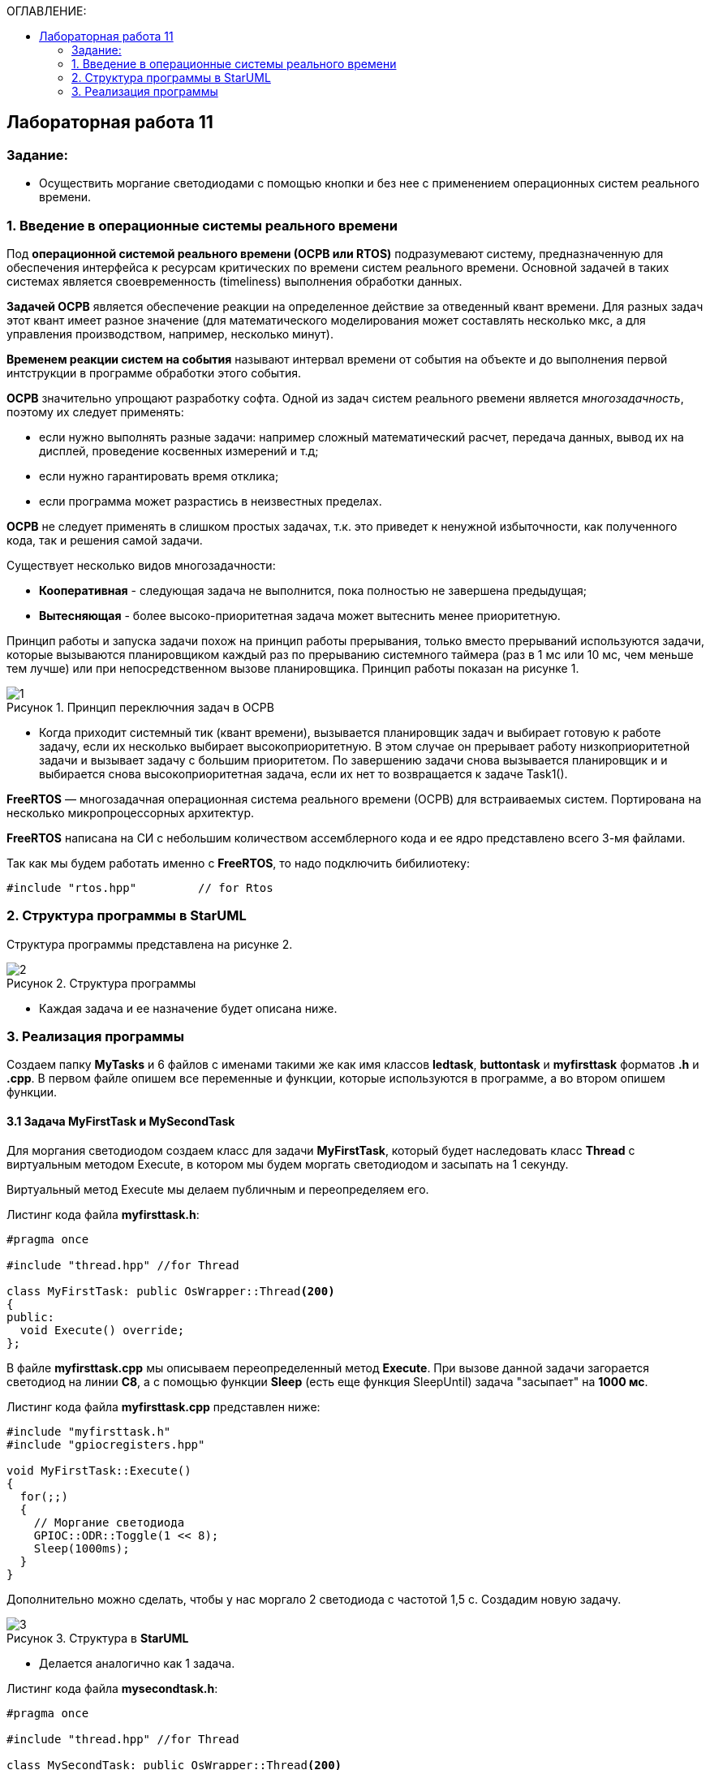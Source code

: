 :imagesdir: Images
:figure-caption: Рисунок
:table-caption: Таблица
:toc:
:toc-title: ОГЛАВЛЕНИЕ:
== Лабораторная работа 11



=== Задание:

* Осуществить моргание светодиодами с помощью кнопки и без нее с применением операционных систем реального времени.


=== 1. Введение в операционные системы реального времени

Под *операционной системой реального времени (ОСРВ или RTOS)* подразумевают систему, предназначенную для обеспечения интерфейса к ресурсам критических по времени систем реального времени. Основной задачей в таких системах является своевременность (timeliness) выполнения обработки данных.

*Задачей ОСРВ* является обеспечение реакции на определенное действие за отведенный квант времени. Для разных задач этот квант имеет разное значение (для математического моделирования может составлять несколько мкс, а для управления производством, например, несколько минут).

*Временем реакции систем на события* называют интервал времени от события на объекте и до выполнения первой интструкции в программе обработки этого события.

*ОСРВ* значительно упрощают разработку софта. Одной из задач систем реального рвемени является _многозадачность_, поэтому их следует применять:

* если нужно выполнять разные задачи: например сложный математический расчет, передача данных, вывод их на дисплей, проведение косвенных измерений и т.д;
* если нужно гарантировать время отклика;
* если программа может разрастись в неизвестных пределах.

*ОСРВ* не следует применять в слишком простых задачах, т.к. это приведет к ненужной избыточности, как полученного кода, так и решения самой задачи.

Существует несколько видов многозадачности:

* *Кооперативная* - следующая задача не выполнится, пока полностью не завершена предыдущая;
* *Вытесняющая* - более высоко-приоритетная задача может вытеснить менее приоритетную.

Принцип работы и запуска задачи похож на принцип работы прерывания, только вместо прерываний используются задачи, которые вызываются планировщиком каждый раз по прерыванию системного таймера (раз в 1 мс или 10 мс, чем меньше тем лучше) или при непосредственном вызове планировщика. Принцип работы показан на рисунке 1.

.Принцип переключния задач в ОСРВ
image::1.png[]

* Когда приходит системный тик (квант времени), вызывается планировщик задач и выбирает готовую к работе задачу, если их несколько выбирает высокоприоритетную. В этом случае он прерывает работу низкоприоритетной задачи и вызывает задачу с большим приоритетом. По завершению задачи снова вызывается планировщик и и выбирается снова высокоприоритетная задача, если их нет то возвращается к задаче Task1().

*FreeRTOS* — многозадачная операционная система реального времени (ОСРВ) для встраиваемых систем. Портирована на несколько микропроцессорных архитектур.

*FreeRTOS* написана на СИ с небольшим количеством ассемблерного кода и ее ядро представлено всего 3-мя файлами.

Так как мы будем работать именно с *FreeRTOS*, то надо подключить бибилиотеку:
[source,c]
----
#include "rtos.hpp"         // for Rtos
----
=== 2. Структура программы в StarUML

Структура программы представлена на рисунке 2.

.Структура программы
image::2.png[]

* Каждая задача и ее назначение будет описана ниже.


=== 3. Реализация программы

Создаем папку *MyTasks* и 6 файлов с именами такими же как имя классов *ledtask*, *buttontask* и *myfirsttask* форматов *.h* и *.cpp*. В первом файле опишем все переменные и функции, которые используются в программе, а во втором опишем функции.

==== 3.1 Задача MyFirstTask и MySecondTask

Для моргания светодиодом создаем класс для задачи *MyFirstTask*, который будет наследовать класс *Thread* c виртуальным методом Execute, в котором мы будем моргать светодиодом и засыпать на 1 секунду.

Виртуальный метод Execute мы делаем публичным  и переопределяем его.

Листинг кода файла *myfirsttask.h*:
[source,c]
----
#pragma once

#include "thread.hpp" //for Thread

class MyFirstTask: public OsWrapper::Thread<200>
{
public:
  void Execute() override;
};
----

В файле *myfirsttask.cpp* мы описываем переопределенный метод *Execute*. При вызове данной задачи загорается светодиод на линии *C8*, а с помощью функции *Sleep* (есть еще функция SleepUntil) задача "засыпает" на *1000 мс*.

Листинг кода файла *myfirsttask.cpp* представлен ниже:
[source,c]
----
#include "myfirsttask.h"
#include "gpiocregisters.hpp"

void MyFirstTask::Execute()
{
  for(;;)
  {
    // Моргание светодиода
    GPIOC::ODR::Toggle(1 << 8);
    Sleep(1000ms);
  }
}
----

Дополнительно можно сделать, чтобы у нас моргало 2 светодиода с частотой 1,5 с. Создадим новую задачу.

.Структура в *StarUML*
image::3.png[]

* Делается аналогично как 1 задача.

Листинг кода файла *mysecondtask.h*:
[source,c]
----
#pragma once

#include "thread.hpp" //for Thread

class MySecondTask: public OsWrapper::Thread<200>
{
public:
void Execute() override;
};
----

В файле *mysecondtask.cpp* при вызове данной задачи загорается светодиод на линии *C8* и *C9*, а с помощью функции *SleepUntil* задача "засыпает" на *1500 мс*.

Листинг кода файла *mysecondtask.cpp* представлен ниже:
[source,c]
----
#include "mysecondtask.h"
#include "gpiocregisters.hpp"

void MySecondTask::Execute()
{
  for(;;)
  {
    // Моргание светодиода
    GPIOC::ODR::Toggle(1 << 8);
    GPIOC::ODR::Toggle(1 << 9);
    SleepUntil(1500ms);
  }
}
----

==== 3.2 Задача ButtonTask

Это задача опроса кнопок (при нажатии на кнопку посылает событие в систему). Так как это задача, то она наследуется классом *Thread*.

Также у нас есть атрибут *Event*, в котором будет храниться ссылка на событие, которое мы передадим в конструктор. Но мы будем использовать вместо него *MailBox* (он имеет тип и размер), который используется для передачи сообщений (например через USART).

Опишем конструктор класса *ButtonTask*:

Листинг кода файла *buttontask.h* представлен ниже:
[source,c]
----
#pragma once

#include "thread.hpp" //for Thread
#include "event.hpp" //for Event
#include "mailbox.hpp" //for MailBox

class ButtonTask: public OsWrapper::Thread<100>
{
public:
  ButtonTask(OsWrapper::MailBox<int, 1>& mailBox): buttonMailBox(mailBox)
  {
  }
  void Execute() override;

private:
  OsWrapper::MailBox<int, 1>& buttonMailBox;
  int myMessage = 1;
};
----

В файле *buttontask.cpp* проверяем нажатие кнопки и если кнопка нажата записываем сообщение в созданную переменную в *buttontask.h* с помощью метода *Put*, и усыпляем программу на *200 ms*.

Листинг кода файла *buttontask.cpp* представлен ниже:
[source,c]
----
#include "buttontask.h"
#include "gpiocregisters.hpp" //for GPIOC

void ButtonTask::Execute()
{
  for(;;)
  {
    if(GPIOC::IDR::IDR13::Low::IsSet())  //Проверка на нажатие
    {
      buttonMailBox.Put(myMessage);
    }
    Sleep(200ms);
  }
}
----


==== 3.3 Задача LedTask

Задача *LedTask* должна ожидать прихода события EventButtonPress и если оно пришло, то переключить светодиод.

Опишем конструктор класса *LedTask*, используя *MailBox* и переопределим метод Execute.

Листинг кода файла *ledtask.h* представлен ниже:
[source,c]
----
#pragma once

#include "thread.hpp" //for Thread
#include "event.hpp"  //for Event
#include "mailbox.hpp" //for MailBox

class LedTask: public OsWrapper::Thread<100>
{
public:
  LedTask(OsWrapper::MailBox<int, 1>& mailBox): buttonMailBox(mailBox)
  {
  }
  void Execute() override;

private:
  OsWrapper::MailBox<int, 1>& buttonMailBox;
  int myMessage = 1;
};
----

Далее в файле *ledtask.cpp* опишем метод *Execute*. Мы  проверяем приход события нажатия кнопки в течении *500 мс* и если событие нажатия кнопки пришло, то включаем светодиоды на линии *C5*, *C9*, а затем усыпляем программу на *200 ms*.

Листинг кода файла *ledtask.cpp* представлен ниже:
[source,c]
----
#include "ledtask.h"
#include "gpiocregisters.hpp" //for GPIOC

void LedTask::Execute()
{
  for(;;)
  {
    if(buttonMailBox.Get(myMessage, 500ms))  //Проверка на приход события нажатия кнопки
    {
      GPIOC::ODR::Toggle(1 << 9);
      GPIOC::ODR::Toggle(1 << 5);
    }
    Sleep(200ms);
  }
}
----

==== 3.4 Функция *main*

В файле *main.cpp* для начала подключим необходимые библиотеки для задач и создадим объекты классов *MailBox*, *ButtonTask*, *LedTask*, *MyFirstTask* и *MySecondTask*:
[source,c]
----
OsWrapper::MailBox<int, 1> buttonMailBox;
ButtonTask buttonTask(buttonMailBox);
LedTask ledTask(buttonMailBox);
MyFirstTask myFirstTask;
MySecondTask mySecondTask;
----

В нашей работе используется ОСРВ *RTOS*, поэтому в  функции *main* указываем задачи (название задачи и приоритет (нормальный или высокий) и запускаем систему *RTOS*:
[source,c]
----
Rtos::CreateThread(myFirstTask, "MyFirstTask", ThreadPriority::highest);
Rtos::CreateThread(mySecondTask, "MySecondTask", ThreadPriority::highest);
Rtos::CreateThread(buttonTask, "ButtonTask", ThreadPriority::normal);
Rtos::CreateThread(ledTask, "LedTask", ThreadPriority::normal);
Rtos::Start();
----

Листинг кода файла *main.cpp*:
[source,c]
----
#include "rtos.hpp"         // for Rtos
#include "mailbox.hpp"      // for Mailbox
#include "event.hpp"        // for Event

#include "mytask.hpp"       // for MyTask
#include "led1task.hpp"     // for Led1Task
#include "myfirsttask.h"    // for MyFirstTask
#include "mysecondtask.h"   // for MySecondTask
#include "buttontask.h"    // for ButtonTask
#include "ledtask.h"    // for LedTask
#include "rccregisters.hpp" // for RCC

#include "Application/Diagnostic/GlobalStatus.hpp"
#include <gpioaregisters.hpp>  // for GPIOA
#include <gpiocregisters.hpp>  // for GPIOC

std::uint32_t SystemCoreClock = 16'000'000U;


extern "C" {
int __low_level_init(void)
{
  //Switch on external 16 MHz oscillator
  RCC::CR::HSION::On::Set();
  while (RCC::CR::HSIRDY::NotReady::IsSet())
  {

  }
  //Switch system clock on external oscillator
  RCC::CFGR::SW::Hsi::Set();
  while (!RCC::CFGR::SWS::Hsi::IsSet())
 {

  }
  //Switch on clock on PortA and PortC
  RCC::AHB1ENRPack<
      RCC::AHB1ENR::GPIOCEN::Enable,
      RCC::AHB1ENR::GPIOAEN::Enable
  >::Set();

  RCC::APB2ENR::SYSCFGEN::Enable::Set();

  //LED1 on PortA.5, set PortA.5 as output
  GPIOA::MODER::MODER5::Output::Set();

  /* LED2 on PortC.9, LED3 on PortC.8, LED4 on PortC.5 so set PortC.5,8,9 as output */
  GPIOC::MODERPack<
      GPIOC::MODER::MODER5::Output,
      GPIOC::MODER::MODER8::Output,
      GPIOC::MODER::MODER9::Output
  >::Set();

  return 1;
}
}

OsWrapper::MailBox<int, 1> buttonMailBox;
ButtonTask buttonTask(buttonMailBox);
LedTask ledTask(buttonMailBox);
MyFirstTask myFirstTask;
MySecondTask mySecondTask;

int main()
{
  using namespace OsWrapper;

  Rtos::CreateThread(myFirstTask, "MyFirstTask", ThreadPriority::highest);
  Rtos::CreateThread(buttonTask, "ButtonTask", ThreadPriority::normal);
  Rtos::CreateThread(ledTask, "LedTask", ThreadPriority::normal);
  Rtos::Start();

  return 0;
}

----

На рисунке 4 представлен результат выполнения программы (не показано выполнение задачи MySecondTask).

.Результат работы программы
image::1.gif[]